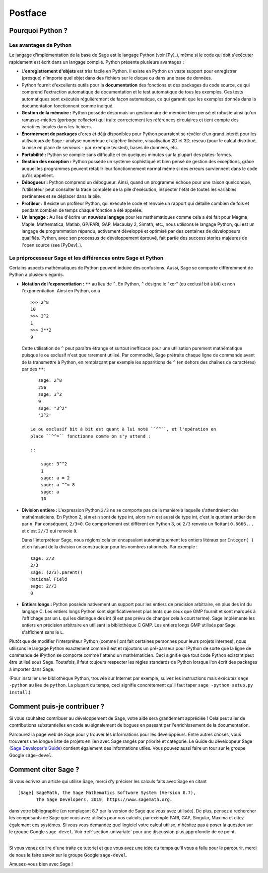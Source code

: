 ********
Postface
********

Pourquoi Python ?
=================

Les avantages de Python
-----------------------

Le langage d'implémentation de la base de Sage est le langage Python (voir
[Py]_), même si le code qui doit s'exécuter rapidement est écrit
dans un langage compilé. Python présente plusieurs avantages :

-  L'**enregistrement d'objets** est très facile en Python. Il existe en
   Python un vaste support pour enregistrer (presque) n'importe quel
   objet dans des fichiers sur le disque ou dans une base de données.

-  Python fournit d'excellents outils pour la  **documentation** des
   fonctions et des packages du code source, ce qui comprend
   l'extraction automatique de documentation et le test
   automatique de tous les exemples. Ces tests automatiques sont
   exécutés régulièrement de façon automatique, ce qui garantit que
   les exemples donnés dans la documentation fonctionnent comme
   indiqué.

-  **Gestion de la mémoire :** Python possède désormais un gestionnaire
   de mémoire bien pensé et robuste ainsi qu'un ramasse-miettes (*garbage
   collector*) qui traite correctement les références circulaires et
   tient compte des variables locales dans les fichiers.

-  **Énormément de packages** d'ores et déjà disponibles pour Python
   pourraient se révéler d'un grand intérêt pour les utilisateurs de
   Sage : analyse numérique et algèbre linéaire, visualisation 2D et 3D,
   réseau (pour le calcul distribué, la mise en place de serveurs - par
   exemple twisted), bases de données, etc.

-  **Portabilité :** Python se compile sans difficulté et en quelques
   minutes sur la plupart des plates-formes.

-  **Gestion des exception :** Python possède un système sophistiqué et
   bien pensé de gestion des exceptions, grâce auquel les programmes
   peuvent rétablir leur fonctionnement normal même si des erreurs
   surviennent dans le code qu'ils appellent.

-  **Débogueur :** Python comprend un débogueur. Ainsi, quand un
   programme échoue pour une raison quelconque, l'utilisateur peut
   consulter la trace complète de la pile d'exécution, inspecter l'état de
   toutes les variables pertinentes et se déplacer dans la pile.

-  **Profileur :** Il existe un profileur Python, qui exécute le code et
   renvoie un rapport qui détaille combien de fois et pendant combien de
   temps chaque fonction a été appelée.

-  **Un langage :** Au lieu d'écrire un **nouveau langage** pour les
   mathématiques comme cela a été fait pour Magma, Maple, Mathematica,
   Matlab, GP/PARI, GAP, Macaulay 2, Simath, etc., nous utilisons le
   langage Python, qui est un langage de programmation répandu,
   activement développé et optimisé par des centaines de développeurs
   qualifiés. Python, avec son processus de développement
   éprouvé, fait partie des success stories majeures de
   l'open source (see [PyDev]_).


.. _section-mathannoy:

Le préprocesseur Sage et les différences entre Sage et Python
-------------------------------------------------------------

Certains aspects mathématiques de Python peuvent induire des confusions.
Aussi, Sage se comporte différemment de Python à plusieurs égards.


-  **Notation de l'exponentiation :** ``**`` au lieu de ``^``. En Python,
   ``^`` désigne le "xor" (ou exclusif bit à bit) et non
   l'exponentiation. Ainsi en Python, on a

   ::

       >>> 2^8
       10
       >>> 3^2
       1
       >>> 3**2
       9

   Cette utilisation de ``^`` peut paraître étrange et surtout
   inefficace pour une utilisation purement mathématique puisque le ou
   exclusif n'est que rarement utilisé. Par commodité, Sage prétraite
   chaque ligne de commande avant de la transmettre
   à Python, en remplaçant par exemple les apparitions de ``^``
   (en dehors des chaînes de caractères) par des ``**``:

   ::

       sage: 2^8
       256
       sage: 3^2
       9
       sage: "3^2"
       '3^2'

    Le ou exclusif bit à bit est quant à lui noté ``^^``, et l'opération en
    place ``^^=`` fonctionne comme on s'y attend :

    ::

        sage: 3^^2
        1
        sage: a = 2
        sage: a ^^= 8
        sage: a
        10

-  **Division entière :** L'expression Python ``2/3`` ne se comporte pas
   de la manière à laquelle s'attendraient des mathématiciens. En Python 2, si
   ``m`` et ``n`` sont de type int, alors ``m/n`` est aussi de type int, c'est
   le quotient entier de ``m`` par ``n``. Par conséquent, ``2/3=0``. Ce
   comportement est différent en Python 3, où ``2/3`` renvoie un flottant
   ``0.6666...`` et c'est ``2//3`` qui renvoie ``0``.

   Dans l'interpréteur Sage, nous réglons cela en encapsulant
   automatiquement les entiers litéraux par ``Integer( )`` et en faisant
   de la division un constructeur pour les nombres rationnels. Par
   exemple :

   ::

       sage: 2/3
       2/3
       sage: (2/3).parent()
       Rational Field
       sage: 2//3
       0

-  **Entiers longs :** Python possède nativement un support pour les entiers de
   précision arbitraire, en plus des int du langage C. Les entiers longs
   Python sont significativement plus lents que ceux que GMP fournit et
   sont marqués à l'affichage par un ``L`` qui les distingue des int (il
   est pas prévu de changer cela à court terme). Sage implémente les
   entiers en précision arbitraire en utilisant la bibliothèque C GMP.
   Les entiers longs GMP utilisés par Sage s'affichent sans le ``L``.

Plutôt que de modifier l'interpréteur Python (comme l'ont fait certaines
personnes pour leurs projets internes), nous utilisons le langage Python
exactement comme il est et rajoutons un pré-parseur pour IPython de sorte
que la ligne de commande de IPython se comporte comme l'attend un
mathématicien. Ceci signifie que tout code Python existant peut être
utilisé sous Sage. Toutefois, il faut toujours respecter les règles
standards de Python lorsque l'on écrit des packages à importer dans
Sage.

(Pour installer une bibliothèque Python, trouvée sur Internet par
exemple, suivez les instructions mais exécutez  ``sage -python`` au lieu
de ``python``.  La plupart du temps, ceci signifie concrètement qu'il
faut taper ``sage -python setup.py install``.)

Comment puis-je contribuer ?
============================

Si vous souhaitez contribuer au développement de Sage, votre aide sera grandement
appréciée ! Cela peut aller de contributions substantielles en code au
signalement de bogues en passant par l'enrichissement de la documentation.

Parcourez la page web de Sage pour y trouver les informations pour les
développeurs. Entre autres choses, vous trouverez une longue liste de
projets en lien avec Sage rangés par priorité et catégorie. Le Guide du
développeur Sage (`Sage Developer's Guide
<http://doc.sagemath.org/html/en/developer/>`_) contient également des
informations utiles. Vous pouvez aussi faire un tour sur le groupe
Google ``sage-devel``.

Comment citer Sage ?
====================

Si vous écrivez un article qui utilise Sage, merci d'y préciser les
calculs faits avec Sage en citant

::

    [Sage] SageMath, the Sage Mathematics Software System (Version 8.7),
           The Sage Developers, 2019, https://www.sagemath.org.

dans votre bibliographie (en remplaçant 8.7 par la version de Sage que
vous avez utilisée). De plus, pensez à rechercher les composants de Sage
que vous avez utilisés pour vos calculs, par exemple PARI, GAP, Singular,
Maxima et citez également ces systèmes. Si vous vous demandez quel
logiciel votre calcul utilise, n'hésitez pas à poser la question sur le
groupe Google ``sage-devel``. Voir :ref:`section-univariate` pour une
discussion plus approfondie de ce point.

------------

Si vous venez de lire d'une traite ce tutoriel et que vous avez une idée du temps qu'il vous a fallu pour le parcourir, merci de nous le faire savoir sur le groupe Google ``sage-devel``.

Amusez-vous bien avec Sage !
